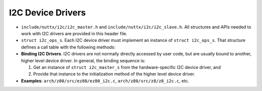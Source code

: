 ==================
I2C Device Drivers
==================

-  ``include/nuttx/i2c/i2c_master.h`` and ``include/nuttx/i2c/i2c_slave.h``.
   All structures and APIs needed to work with I2C drivers are provided in
   this header file.

-  ``struct i2c_ops_s``. Each I2C device driver must implement
   an instance of ``struct i2c_ops_s``. That structure defines a
   call table with the following methods:

-  **Binding I2C Drivers**. I2C drivers are not normally directly
   accessed by user code, but are usually bound to another, higher
   level device driver. In general, the binding sequence is:

   #. Get an instance of ``struct i2c_master_s`` from the
      hardware-specific I2C device driver, and
   #. Provide that instance to the initialization method of the
      higher level device driver.

-  **Examples**: ``arch/z80/src/ez80/ez80_i2c.c``,
   ``arch/z80/src/z8/z8_i2c.c``, etc.
